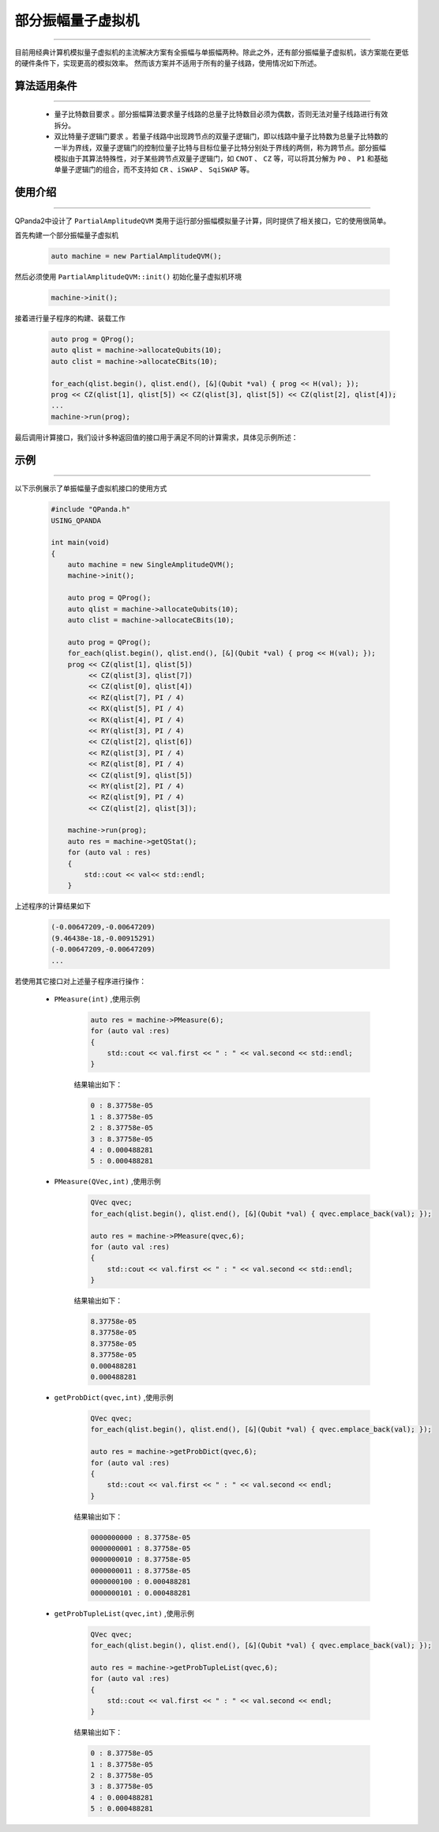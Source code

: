 .. _部分振幅量子虚拟机:

部分振幅量子虚拟机
===============
----

目前用经典计算机模拟量子虚拟机的主流解决方案有全振幅与单振幅两种。除此之外，还有部分振幅量子虚拟机，该方案能在更低的硬件条件下，实现更高的模拟效率。
然而该方案并不适用于所有的量子线路，使用情况如下所述。

算法适用条件
>>>>>>>>>>>>>
----

 - ``量子比特数目要求`` 。部分振幅算法要求量子线路的总量子比特数目必须为偶数，否则无法对量子线路进行有效拆分。
 - ``双比特量子逻辑门要求`` 。若量子线路中出现跨节点的双量子逻辑门，即以线路中量子比特数为总量子比特数的一半为界线，双量子逻辑门的控制位量子比特与目标位量子比特分别处于界线的两侧，称为跨节点。部分振幅模拟由于其算法特殊性，对于某些跨节点双量子逻辑门，如 ``CNOT`` 、 ``CZ`` 等，可以将其分解为 ``P0`` 、 ``P1`` 和基础单量子逻辑门的组合，而不支持如 ``CR`` 、``iSWAP`` 、 ``SqiSWAP`` 等。

使用介绍
>>>>>>>>>>>>>>>>
----

QPanda2中设计了 ``PartialAmplitudeQVM`` 类用于运行部分振幅模拟量子计算，同时提供了相关接口，它的使用很简单。

首先构建一个部分振幅量子虚拟机

    .. code-block:: c

        auto machine = new PartialAmplitudeQVM();

然后必须使用 ``PartialAmplitudeQVM::init()`` 初始化量子虚拟机环境

    .. code-block:: c

        machine->init();

接着进行量子程序的构建、装载工作

    .. code-block:: c

        auto prog = QProg();
        auto qlist = machine->allocateQubits(10);
        auto clist = machine->allocateCBits(10);

        for_each(qlist.begin(), qlist.end(), [&](Qubit *val) { prog << H(val); });
        prog << CZ(qlist[1], qlist[5]) << CZ(qlist[3], qlist[5]) << CZ(qlist[2], qlist[4]);
        ...
        machine->run(prog);

最后调用计算接口，我们设计多种返回值的接口用于满足不同的计算需求，具体见示例所述：

示例
>>>>>>>>>>
----

.. _部分振幅示例程序:
以下示例展示了单振幅量子虚拟机接口的使用方式

    .. code-block:: c

        #include "QPanda.h"
        USING_QPANDA

        int main(void)
        {
            auto machine = new SingleAmplitudeQVM();
            machine->init();

            auto prog = QProg();
            auto qlist = machine->allocateQubits(10);
            auto clist = machine->allocateCBits(10);

            auto prog = QProg();
            for_each(qlist.begin(), qlist.end(), [&](Qubit *val) { prog << H(val); });
            prog << CZ(qlist[1], qlist[5])
                 << CZ(qlist[3], qlist[7])
                 << CZ(qlist[0], qlist[4])
                 << RZ(qlist[7], PI / 4)
                 << RX(qlist[5], PI / 4)
                 << RX(qlist[4], PI / 4)
                 << RY(qlist[3], PI / 4)
                 << CZ(qlist[2], qlist[6])
                 << RZ(qlist[3], PI / 4)
                 << RZ(qlist[8], PI / 4)
                 << CZ(qlist[9], qlist[5])
                 << RY(qlist[2], PI / 4)
                 << RZ(qlist[9], PI / 4)
                 << CZ(qlist[2], qlist[3]);
                
            machine->run(prog);
            auto res = machine->getQStat();
            for (auto val : res)
            {
                std::cout << val<< std::endl;
            }

上述程序的计算结果如下

    .. code-block:: c

        (-0.00647209,-0.00647209)
        (9.46438e-18,-0.00915291)
        (-0.00647209,-0.00647209)
        ...

若使用其它接口对上述量子程序进行操作：

    - ``PMeasure(int)`` ,使用示例

        .. code-block:: c

            auto res = machine->PMeasure(6);
            for (auto val :res)
            {
                std::cout << val.first << " : " << val.second << std::endl;
            }

        结果输出如下：

        .. code-block:: c

            0 : 8.37758e-05
            1 : 8.37758e-05
            2 : 8.37758e-05
            3 : 8.37758e-05
            4 : 0.000488281
            5 : 0.000488281

    - ``PMeasure(QVec,int)`` ,使用示例

        .. code-block:: c

            QVec qvec;
            for_each(qlist.begin(), qlist.end(), [&](Qubit *val) { qvec.emplace_back(val); });

            auto res = machine->PMeasure(qvec,6);
            for (auto val :res)
            {
                std::cout << val.first << " : " << val.second << std::endl;
            }

        结果输出如下：

        .. code-block:: c

            8.37758e-05
            8.37758e-05
            8.37758e-05
            8.37758e-05
            0.000488281
            0.000488281

    - ``getProbDict(qvec,int)`` ,使用示例

        .. code-block:: c

            QVec qvec;
            for_each(qlist.begin(), qlist.end(), [&](Qubit *val) { qvec.emplace_back(val); });

            auto res = machine->getProbDict(qvec,6);
            for (auto val :res)
            {
                std::cout << val.first << " : " << val.second << endl;
            }

        结果输出如下：

        .. code-block:: c

            0000000000 : 8.37758e-05
            0000000001 : 8.37758e-05
            0000000010 : 8.37758e-05
            0000000011 : 8.37758e-05
            0000000100 : 0.000488281
            0000000101 : 0.000488281

    - ``getProbTupleList(qvec,int)`` ,使用示例

        .. code-block:: c

            QVec qvec;
            for_each(qlist.begin(), qlist.end(), [&](Qubit *val) { qvec.emplace_back(val); });

            auto res = machine->getProbTupleList(qvec,6);
            for (auto val :res)
            {
                std::cout << val.first << " : " << val.second << endl;
            }

        结果输出如下：

        .. code-block:: c

            0 : 8.37758e-05
            1 : 8.37758e-05
            2 : 8.37758e-05
            3 : 8.37758e-05
            4 : 0.000488281
            5 : 0.000488281

